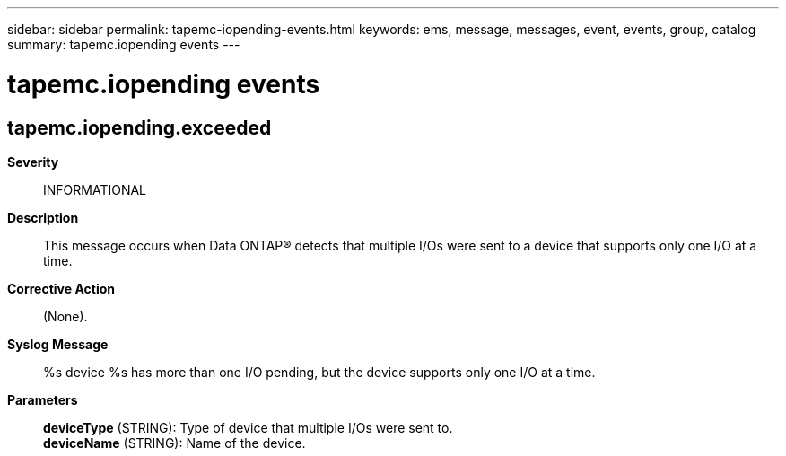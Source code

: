 ---
sidebar: sidebar
permalink: tapemc-iopending-events.html
keywords: ems, message, messages, event, events, group, catalog
summary: tapemc.iopending events
---

= tapemc.iopending events
:toclevels: 1
:hardbreaks:
:nofooter:
:icons: font
:linkattrs:
:imagesdir: ./media/

== tapemc.iopending.exceeded
*Severity*::
INFORMATIONAL
*Description*::
This message occurs when Data ONTAP(R) detects that multiple I/Os were sent to a device that supports only one I/O at a time.
*Corrective Action*::
(None).
*Syslog Message*::
%s device %s has more than one I/O pending, but the device supports only one I/O at a time.
*Parameters*::
*deviceType* (STRING): Type of device that multiple I/Os were sent to.
*deviceName* (STRING): Name of the device.

